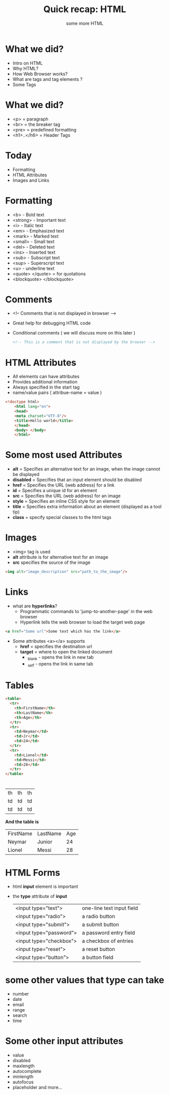 #+TITLE: Quick recap: HTML
#+OPTIONS: num:nil toc:nil H:1 html_postamble:nil 
#+DESCRIPTION: First semester html and css lecture 2 
#+SUBTITLE: some more HTML 

* 
  
#+BEGIN_CENTER 
#+ATTR_HTML:  :width 600px :height 500px
[[file:images/joke-of-the-day.jpg]]
#+END_CENTER 

* What we did? 
  - Intro on HTML
  - Why HTML?
  - How Web Browser works?
  - What are tags and tag elements ?
  - Some Tags
  
* What we did? 
  - <p> = paragraph
  - <br> = the breaker tag 
  - <pre> = predefined formatting
  - <h1>..</h6> =  Header Tags 

* Today
  - Formatting 
  - HTML Attributes
  - Images and Links

* Formatting 
  - <b> - Bold text
  - <strong> - Important text
  - <i> - Italic text
  - <em> - Emphasized text    
  - <mark> - Marked text
  - <small> - Small text
  - <del> - Deleted text
  - <ins> - Inserted text
  - <sub> - Subscript text
  - <sup> - Superscript text
  - <u> - underline text 
  - <quote> </quote> = for quotations
  - <blockquote> </blockquote>

* Comments 
  - <!-- Comments that is not displayed in browser  -->
  - Great help for debugging HTML code
  - Conditional comments ( we will discuss more on this later )
    #+BEGIN_SRC html 
    <!-- This is a comment that is not displayed by the browser --> 
    #+END_SRC


* HTML Attributes 
  - All elements can have attributes
  - Provides additional information
  - Always specified in the start tag
  - name/value pairs  ( attribue-name = value ) 

#+BEGIN_SRC html 
<!doctype html>
    <html lang="en">
    <head>
    <meta charset="UTF-8"/>
    <title>Hello world</title>
    </head>
    <body> </body>
    </html>

#+END_SRC
* Some most used Attributes 


- *alt* = Specifies an alternative text for an image, when the image cannot be displayed
- *disabled* = Specifies that an input element should be disabled
- *href* = Specifies the URL (web address) for a link
- *id* = Specifies a unique id for an element
- *src* = Specifies the URL (web address) for an image
- *style* = Specifies an inline CSS style for an element
- *title* = Specifies extra information about an element (displayed as a tool tip)
- *class* = specify special classes to the html tags 


* Images 
  - <img> tag is used
  - *alt* attribute is for alternative text for an image
  - *src* specifies the source of the image 

#+BEGIN_SRC html 
    <img alt="image_description" src="path_to_the_image"/>
#+END_SRC

* Links 
 - what are *hyperlinks*?
   - Programmatic commands to 'jump-to-another-page' in the web browser
   - Hyperlink tells the web browser to load the target web page

#+BEGIN_SRC html 
    <a href="Some url">Some text which has the link</a>
#+END_SRC

 - Some attributes <a></a> supports 
   - *href* = specifies the destination url
   - *target* = where to open the linked document 
     - _blank - opens the link in new tab 
     - _self - opens the link in same tab 
* Tables
  #+BEGIN_SRC html
    <table>
      <tr>
        <th>FirstName</th>
        <th>LastName</th>
        <th>Age</th>
      </tr>
      <tr>
        <td>Neymar</td>
        <td>Jr</td>
        <td>24</td>
      </tr>
      <tr>
        <td>Lionel</td>
        <td>Messi</td>
        <td>28</td>
      </tr>
    </table>
  #+END_SRC
* 

 | th | th | th |
 | td | td | td |
 | td | td | td |

 *And the table is* 
 
  | FirstName | LastName | Age |
  | Neymar    | Junior   |  24 |
  | Lionel    | Messi    |  28 |

* HTML Forms
  - html *input* element is important
  - the *type* attribute of *input* 
    
    | <input type="text">     | one-line text input field |
    | <input type="radio">    | a radio button            |
    | <input type="submit">   | a submit button           |
    | <input type="password"> | a password entry field    |
    | <input type="checkbox"> | a checkbox of entries     |
    | <input type="reset">    | a reset button            |
    | <input type="button">   | a button field            |
 
*  some other values that type can take
    - number
    - date
    - email
    - range
    - search
    - time

* Some other input attributes
  - value
  - disabled
  - maxlength
  - autocomplete
  - minlength
  - autofocus
  - placeholder
    and more...

